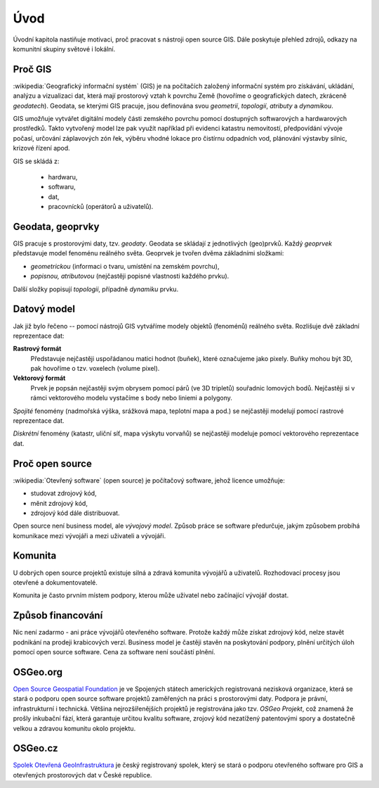 Úvod
====

Úvodní kapitola nastiňuje motivaci, proč pracovat s nástroji open source GIS. 
Dále poskytuje přehled zdrojů, odkazy na komunitní skupiny světové i lokální.

Proč GIS
--------

:wikipedia:`Geografický informační systém` (GIS) je na počítačích
založený informační systém pro získávání, ukládání, analýzu a
vizualizaci dat, která mají prostorový vztah k povrchu Země (hovoříme
o geografických datech, zkráceně *geodatech*). Geodata, se kterými GIS
pracuje, jsou definována svou *geometrií*, *topologií*, *atributy* a
*dynamikou*.

GIS umožňuje vytvářet digitální modely části zemského povrchu
pomocí dostupných softwarových a hardwarových prostředků. Takto vytvořený model
lze pak využít například při evidenci katastru nemovitostí, předpovídání vývoje
počasí, určování záplavových zón řek, výběru vhodné lokace pro čistírnu
odpadních vod, plánování výstavby silnic, krizové řízení apod.

GIS se skládá z:

 * hardwaru,
 * softwaru,
 * dat,
 * pracovnícků (operátorů a uživatelů).
  

Geodata, geoprvky
-----------------

GIS pracuje s prostorovými daty, tzv. *geodaty*. Geodata se skládají z
jednotlivých (geo)prvků. Každý *geoprvek* představuje model fenoménu
reálného světa. Geoprvek je tvořen dvěma základními složkami:

* *geometrickou* (informaci o tvaru, umístění na zemském povrchu),
* *popisnou, atributovou* (nejčastěji popisné vlastnosti každého prvku).

Další složky popisují *topologii*, případně *dynamiku* prvku.
  
Datový model
------------

Jak již bylo řečeno -- pomocí nástrojů GIS vytváříme modely objektů
(fenoménů) reálného světa. Rozlišuje dvě základní reprezentace dat:

**Rastrový formát**
    Představuje nejčastěji uspořádanou matici hodnot (buňek), které
    označujeme jako pixely. Buňky mohou být 3D, pak hovoříme o
    tzv. voxelech (volume pixel).

**Vektorový formát**
    Prvek je popsán nejčastěji svým obrysem pomocí párů (ve 3D tripletů)
    souřadnic lomových bodů. Nejčastěji si v rámci vektorového modelu vystačíme
    s body nebo liniemi a polygony.

*Spojité* fenomény (nadmořská výška, srážková mapa, teplotní mapa a
pod.) se nejčastěji modelují pomocí rastrové reprezentace dat.

*Diskrétní* fenomény  (katastr, uliční síť, mapa výskytu vorvaňů) se
nejčastěji modeluje pomocí vektorového reprezentace dat.


Proč open source
----------------
:wikipedia:`Otevřený software` (open source) je počítačový software, jehož licence
umožňuje:

* studovat zdrojový kód,
* měnit zdrojový kód,
* zdrojový kód dále distribuovat.

Open source není business model, ale *vývojový model*. Způsob práce se software
předurčuje, jakým způsobem probíhá komunikace mezi vývojáři a mezi uživateli a
vývojáři. 


Komunita
--------

U dobrých open source projektů existuje silná a zdravá komunita vývojářů a
uživatelů. Rozhodovací procesy jsou otevřené a dokumentovatelé. 

Komunita je často prvním místem podpory, kterou může uživatel nebo začínající
vývojář dostat.

Způsob financování
------------------

Nic není zadarmo - ani práce vývojářů otevřeného software. Protože každý může
získat zdrojový kód, nelze stavět podnikání na prodeji krabicových verzí. Business
model je častěji stavěn na poskytování podpory, plnění určitých úloh pomocí open source
software. Cena za software není součástí plnění.

OSGeo.org
---------

`Open Source Geospatial Foundation <http://osgeo.org>`_ je ve Spojených státech amerických
registrovaná nezisková organizace, která se stará o podporu open source software projektů
zaměřených na práci s prostorovými daty. Podpora je právní, infrastrukturní i technická.
Většina nejrozšířenějších projektů je registrována jako tzv. *OSGeo Projekt*, což
znamená že prošly inkubační fází, která garantuje určitou kvalitu software,
zrojový kód nezatížený patentovými spory a dostatečně velkou a zdravou komunitu
okolo projektu.

OSGeo.cz
--------

`Spolek Otevřená GeoInfrastruktura <http://osgeo.cz>`_ je český registrovaný
spolek, který se stará o podporu otevřeného software pro GIS a otevřených
prostorových dat v České republice.
